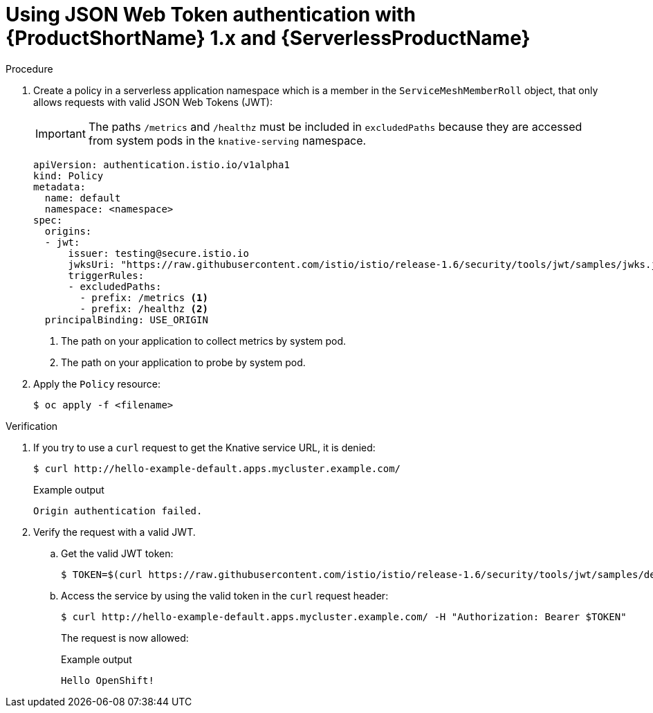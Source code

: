 :_content-type: PROCEDURE
[id="serverless-ossm-v1x-jwt_{context}"]
= Using JSON Web Token authentication with {ProductShortName} 1.x and {ServerlessProductName}

.Procedure

. Create a policy in a serverless application namespace which is a member in the `ServiceMeshMemberRoll` object, that only allows requests with valid JSON Web Tokens (JWT):
+
[IMPORTANT]
====
The paths `/metrics` and `/healthz` must be included in `excludedPaths` because they are accessed from system pods in the `knative-serving` namespace.
====
+
[source,yaml]
----
apiVersion: authentication.istio.io/v1alpha1
kind: Policy
metadata:
  name: default
  namespace: <namespace>
spec:
  origins:
  - jwt:
      issuer: testing@secure.istio.io
      jwksUri: "https://raw.githubusercontent.com/istio/istio/release-1.6/security/tools/jwt/samples/jwks.json"
      triggerRules:
      - excludedPaths:
        - prefix: /metrics <1>
        - prefix: /healthz <2>
  principalBinding: USE_ORIGIN
----
<1> The path on your application to collect metrics by system pod.
<2> The path on your application to probe by system pod.
. Apply the `Policy` resource:
+
[source,terminal]
----
$ oc apply -f <filename>
----

.Verification

. If you try to use a `curl` request to get the Knative service URL, it is denied:
+
[source,terminal]
----
$ curl http://hello-example-default.apps.mycluster.example.com/
----
+
.Example output
[source,terminal]
----
Origin authentication failed.
----
. Verify the request with a valid JWT.
.. Get the valid JWT token:
+
[source,terminal]
----
$ TOKEN=$(curl https://raw.githubusercontent.com/istio/istio/release-1.6/security/tools/jwt/samples/demo.jwt -s) && echo "$TOKEN" | cut -d '.' -f2 - | base64 --decode -
----
.. Access the service by using the valid token in the `curl` request header:
+
[source,terminal]
----
$ curl http://hello-example-default.apps.mycluster.example.com/ -H "Authorization: Bearer $TOKEN"
----
+
The request is now allowed:
+
.Example output
[source,terminal]
----
Hello OpenShift!
----
